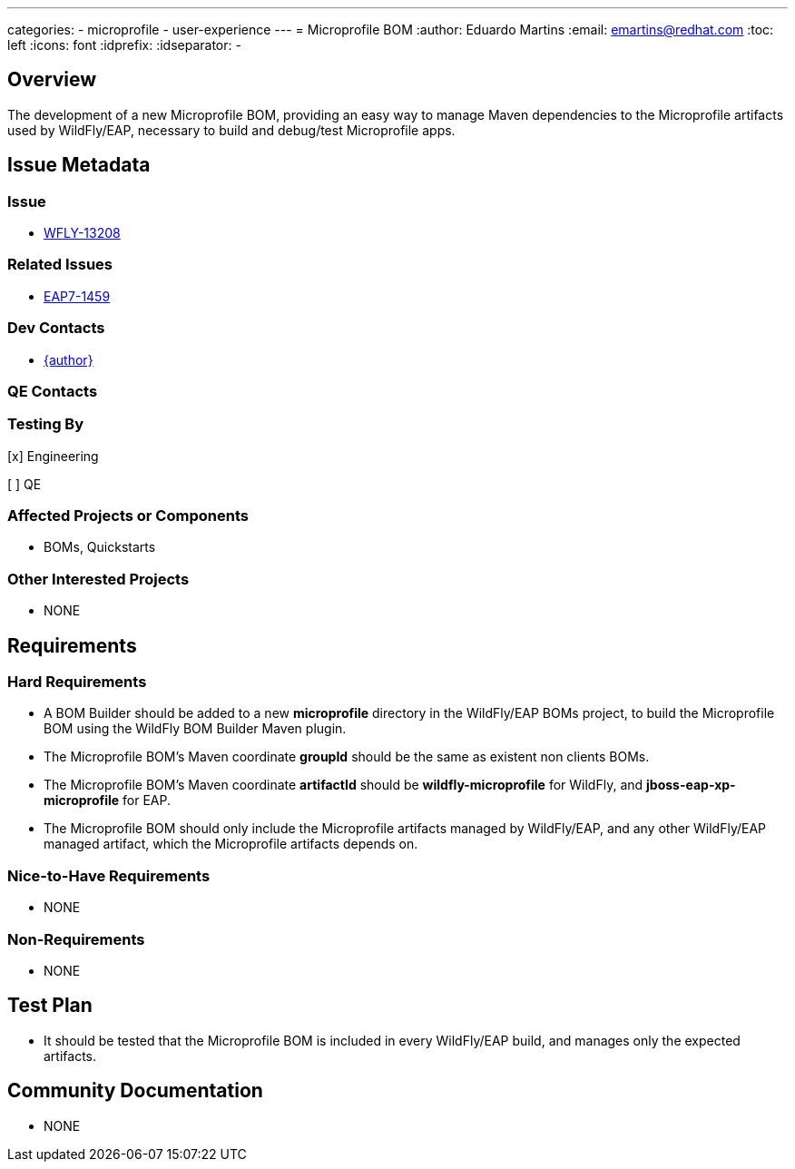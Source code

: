 ---
categories:
  - microprofile
  - user-experience
---
= Microprofile BOM
:author:            Eduardo Martins
:email:             emartins@redhat.com
:toc:               left
:icons:             font
:idprefix:
:idseparator:       -

== Overview

The development of a new Microprofile BOM, providing an easy way to manage Maven dependencies to the Microprofile artifacts used by WildFly/EAP, necessary to build and debug/test Microprofile apps.

== Issue Metadata

=== Issue

* https://issues.jboss.org/browse/WFLY-13208[WFLY-13208]

=== Related Issues

* https://issues.jboss.org/browse/EAP7-1459[EAP7-1459]

=== Dev Contacts

* mailto:{email}[{author}]

=== QE Contacts

=== Testing By
// Put an x in the relevant field to indicate if testing will be done by Engineering or QE. 
// Discuss with QE during the Kickoff state to decide this
[x] Engineering

[ ] QE

=== Affected Projects or Components

* BOMs, Quickstarts

=== Other Interested Projects

* NONE

== Requirements

=== Hard Requirements

* A BOM Builder should be added to a new *microprofile* directory in the WildFly/EAP BOMs project, to build the Microprofile BOM using the WildFly BOM Builder Maven plugin.
* The Microprofile BOM's Maven coordinate *groupId* should be the same as existent non clients BOMs.
* The Microprofile BOM's Maven coordinate *artifactId* should be *wildfly-microprofile* for WildFly, and *jboss-eap-xp-microprofile* for EAP.
* The Microprofile BOM should only include the Microprofile artifacts managed by WildFly/EAP, and any other WildFly/EAP managed artifact, which the Microprofile artifacts depends on.


=== Nice-to-Have Requirements

* NONE

=== Non-Requirements

* NONE

== Test Plan

* It should be tested that the Microprofile BOM is included in every WildFly/EAP build, and manages only the expected artifacts.

== Community Documentation

* NONE